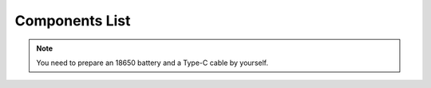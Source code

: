 Components List
=================

.. image:: media/component_list.jpg
   :width: 700
   :align: center

.. note::
   You need to prepare an 18650 battery and a Type-C cable by yourself.